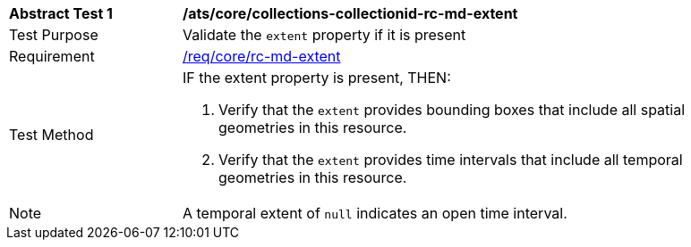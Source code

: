 [[ats_core_collections-collectionid-rc-md-extent]]
[width="90%",cols="2,6a"]
|===
^|*Abstract Test {counter:ats-id}* |*/ats/core/collections-collectionid-rc-md-extent*
^|Test Purpose | Validate the `extent` property if it is present
^|Requirement | 
<<req_core_rc-md-extent,/req/core/rc-md-extent>>
^|Test Method |
IF the extent property is present, THEN:

. Verify that the `extent` provides bounding boxes that include all spatial geometries in this resource.

. Verify that the `extent` provides time intervals that include all temporal geometries in this resource.
^|Note | A temporal extent of `null` indicates an open time interval.
|===